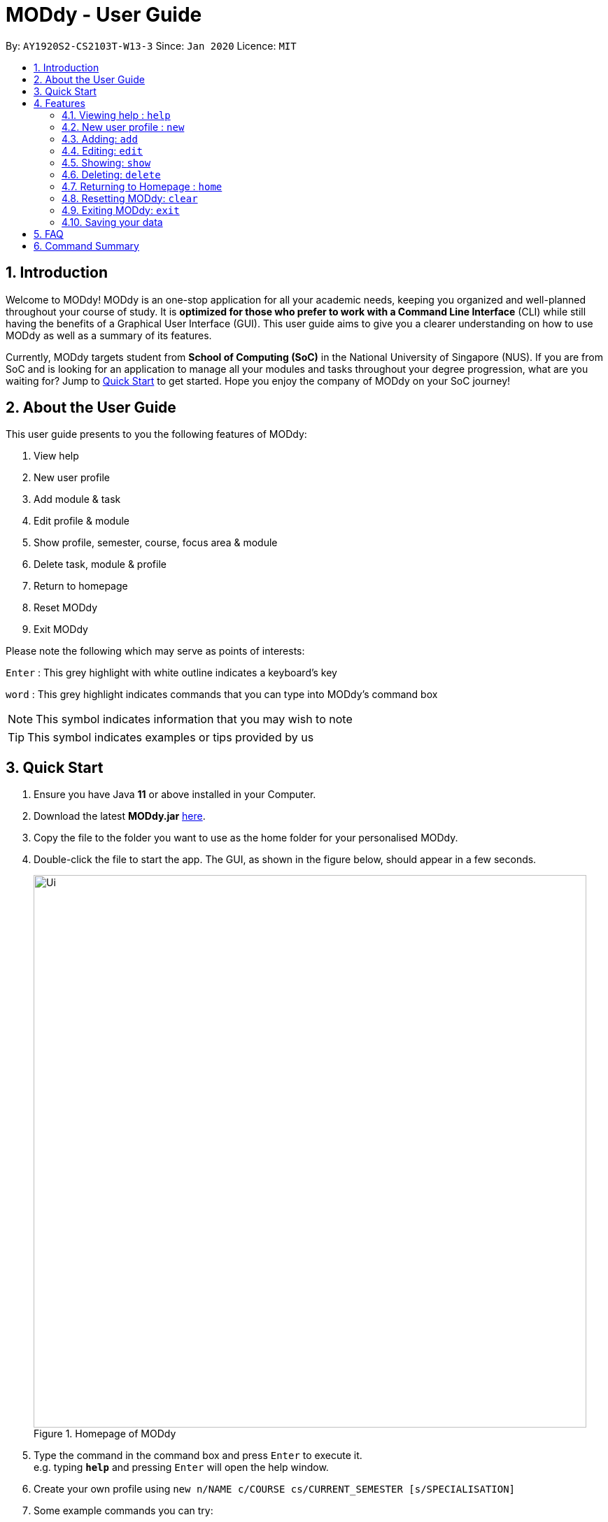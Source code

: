 = MODdy - User Guide
:site-section: UserGuide
:toc:
:toc-title:
:toc-placement: preamble
:sectnums:
:imagesDir: images
:stylesDir: stylesheets
:xrefstyle: full
:experimental:
ifdef::env-github[]
:tip-caption: :bulb:
:note-caption: :information_source:
endif::[]
:repoURL: https://github.com/AY1920S2-CS2103T-W13-3/main

By: `AY1920S2-CS2103T-W13-3`      Since: `Jan 2020`      Licence: `MIT`

== Introduction

Welcome to MODdy! MODdy is an one-stop application for all your academic needs, keeping you organized and well-planned throughout your course of study.
It is *optimized for those who prefer to work with a Command Line Interface* (CLI) while still having the benefits of a Graphical User Interface (GUI).
This user guide aims to give you a clearer understanding on how to use MODdy as well as a summary of its features.

Currently, MODdy targets student from *School of Computing (SoC)* in the National University of Singapore (NUS).
If you are from SoC and is looking for an application to manage all your modules and tasks throughout your degree progression, what are you waiting for?
Jump to <<Quick Start, Quick Start>> to get started. Hope you enjoy the company of MODdy on your SoC journey!

== About the User Guide
This user guide presents to you the following features of MODdy:

. View help
. New user profile
. Add module & task
. Edit profile & module
. Show profile, semester, course, focus area & module
. Delete task, module & profile
. Return to homepage
. Reset MODdy
. Exit MODdy

Please note the following which may serve as points of interests:

kbd:[Enter] : This grey highlight with white outline indicates a keyboard's key

`word` : This grey highlight indicates commands that you can type into MODdy's command box

NOTE: This symbol indicates information that you may wish to note

TIP: This symbol indicates examples or tips provided by us

== Quick Start

.  Ensure you have Java *11* or above installed in your Computer.
.  Download the latest *MODdy.jar* link:{repoURL}/releases[here].
.  Copy the file to the folder you want to use as the home folder for your personalised MODdy.
.  Double-click the file to start the app. The GUI, as shown in the figure below, should appear in a few seconds.
+
.Homepage of MODdy
image::Ui.png[width="790"]
+
.  Type the command in the command box and press kbd:[Enter] to execute it. +
e.g. typing *`help`* and pressing kbd:[Enter] will open the help window.
. Create your own profile using `new n/NAME c/COURSE cs/CURRENT_SEMESTER [s/SPECIALISATION]`
.  Some example commands you can try:

* **`add`**`m/CS2103T y/1` : adds CS2103T into your list of modules under Year 1 Semester 1
* **`delete`**`n/NAME` : deletes your entire profile and its data
* *`exit`* : exits the app

.  Refer to <<Features>> for details of each command.

[[Features]]
== Features

====
*Command Format*

* Words in `UPPER_CASE` are the parameters supplied by you e.g. in `add m/MODULE`, `MODULE` is a parameter which can be used as `add m/CS2103`
* Parameters can be entered in any format and are case-insensitive, unless stated otherwise
* Items in square brackets are optional e.g `m/MODULE [g/GRADE]` can be used as `m/CS2103 g/A+` or as `m/CS2103`
* Parameters must follow this order: `m/MODULE`, `y/SEMESTER_INDEX`, `g/GRADE`, `t/TASK`, `d/DEADLINE`
====


[[Help]]
=== Viewing help : `help`

This command opens up a help window, providing you a link, as shown in the figure below. The link directs you to this User Guide where you can get more information on how to use each feature in MODdy. +

Format: `help`

.Help window of MODdy
image::Help.png[width="790"]



[[New]]
=== New user profile : `new`

This command creates a new profile for you as shown in the figure below. You will have to provide your details as parameters.

Format: `new n/NAME c/COURSE cs/CURRENT_SEMESTER [s/SPECIALISATION]`

****
* Fields in brackets [] are optional.
* `cs/CURRENT_SEMESTER` must be entered as an integer, e.g. if you are currently in Year 2 Semester 1, you will enter `cs/3`
* Only one profile is allowed. Changing profile fields are to be done using the `edit` command. If you wish to create a new profile, please remove it with the <<Delete,`delete`>> feature mentioned in <<Delete, Section 4.6.>>
****

.New profile created is displayed in the Profile Panel
image::New.png[width="790"]

TIP: `new n/John c/Computer Science cs/4` +
Creates a new profile with the name "John", currently majoring in "Computer Science" and is in his 4th semester of study.






[[Add]]
=== Adding: `add`

This command adds a module or a task to an existing module in MODdy.

There are *two* ways you can use the `add` command: +

==== Add a current/completed module to MODdy +
Format: `add m/MODULE y/SEMESTER_INDEX [g/GRADE]` +

****
* `m/MODULE` is case-sensitive and must be entered in capital letters
* `y/SEMESTER_INDEX` must be entered as an integer, e.g. if you took the module in Year 2 Semester 1, you will enter `y/3`
* As you have already specified the current semester you are currently in when creating your profile, MODdy will indicate modules added to prior semesters as *"completed"*, and modules that are added to the current semester or to future semesters are indicated as *"currently taking"* or *"planning to take"* respectively
* `g/GRADE` is optional
****

.CS2105 is added as a module under the 3rd semester
image::AddModule.png[width="790"]


TIP: `add m/CS2105 y/3 g/A+` +
Adds CS2105 to the list of modules under the 3rd semester (Year 2 Semester 1) with the resulting grade, A+


==== Add a task with a deadline to an existing module in MODdy +
Format: `add m/MODULE t/TASK [d/DEADLINE]` +

****
* The module must already exist in MODdy before a task can be added
* `d/DEADLINE` is optional
* `d/DEADLINE` must be entered in the format `YYYY-MM-DD HH:mm` (e.g. 2020-03-31 23:59)
* Completed `t/TASK` should be deleted by you using the <<Delete, `delete`>> feature
****

.Task added is displayed in the Deadline Panel
image::AddTask.png[width="790"]

TIP: `add m/CS2105 t/Assignment d/2020-03-31 23:59` +
Adds a task named "Assignment" with the deadline "31 March 2020 23:59" to the already-existing module CS2105

NOTE: Dates are highlighted according to the number of days remaining (shown in Figure 5). +
Red: 0 - 5 days +
Orange: 6 - 10 days +
Green: ≥ 11 days


[[Edit]]
=== Editing: `edit`

This command edits your profile or a module in MODdy. +

There are *three* ways you can use the `edit` command: +

==== Edit your profile +
Format: `edit [n/NAME] [c/COURSE] [cs/CURRENT_SEMESTER] [s/SPECIALISATION]` +

****
* Fields in brackets [] are optional, but at least one of these fields should be present to be edited
* If you did not specify your specialisation when you created your profile, `edit s/SPECIALISATION` adds the specialisation to your profile
****

.Profile Panel is updated with new details
image::EditProfile.png[width="790"]


TIP: `edit n/Brad c/Information Security s/Software Engineering` +
Edits your profile name to "Brad", your course to "Information Security", and your specialisation to "Software Engineering" from what they were previously

==== Edit a module's details previously added in MODdy +
Format: `edit m/MODULE [y/SEMESTER_TAKEN] [g/GRADE]`

****
* Fields in brackets [] are optional, but at least one of these fields should be present to be edited
****

.Module detail is edited
image::EditModule.png[width="790"]

TIP: `edit m/CS2103 g/A+` +
Edits your grade of the module CS2103 to A+

==== Edit a Deadline in a module previously added in MODdy +
Format: `edit m/MODULE t/TASK [nt/NEW_TASK] [d/DEADLINE]`

****
* Fields in brackets [] are optional, but at least one of these fields should be present to be edited
* `nt/NEW_TASK` represents the new description of the existing task
* `d/DEADLINE` represents to new deadline of the existing task
****

.Deadline is edited
image::EditDeadline.png[width="790"]

[[Show]]
=== Showing: `show`

This command displays the details of your parameter. +

There are *five* ways you can use the `show` command:

==== Show your profile +
Format: `show n/NAME`

.Entire profile is shown in the Main Panel
image::ShowProfile.png[width="790"]

NOTE: All the modules under every semester, grades of completed modules, as well as your current Cumulative Average Point (CAP) will be displayed


==== Show modules in the specified semester +
Format: `show y/SEMESTER_INDEX`

.Modules added to 4th semester shown in Main Panel
image::ShowSemester.png[width="790"]

TIP: `show y/4` +
Shows all the modules added to the 4th semester (Year 2 Semester 2)

[[showCourse]]
==== Show the course's requirements +
Format: `show c/COURSE_NAME`

.Course requirement and focus areas of Information Systems shown in the Main Panel
image::ShowCourse.png[width="790"]

NOTE: All required modules as well as modules under focus areas of the course will be displayed

==== Show modules under the specified focus area +
Format: `show f/FOCUS_AREA`

.Modules under Electronic Commerce, which is a focus area of Information Systems, shown in the Main Panel
image::ShowFocusArea.png[width="790"]

TIP: You can retrieve the list of focus areas under a course using the <<showCourse, `show c/COURSE`>> command

==== Show details of a module +
Format: `show m/MODULE_CODE`

.Details of CS3230 shown in the Main Panel
image::ShowModule.png[width="790"]

NOTE: The module name, prerequisites, modular credits, description and semesters the module is offered will be displayed

//****
//* The search is case insensitive. e.g `hans` will match `Hans`
//* The order of the keywords does not matter. e.g. `Hans Bo` will match `Bo Hans`
//* Only the name is searched.
//* Only full words will be matched e.g. `Han` will not match `Hans`
//* Persons matching at least one keyword will be returned (i.e. `OR` search). e.g. `Hans Bo` will return `Hans Gruber`, `Bo Yang`
//****



[[Delete]]
=== Deleting: `delete`
This command deletes the data in MODdy according to your parameters.

There are *three* ways you can use the `delete` command:

==== Delete a task +
Format: `delete m/MODULE_CODE t/TASK`

."Project Submission" for CS2103 deleted from the Deadline Panel
image::DeleteTask.png[width="790"]

NOTE: The specified task and its deadline will be deleted from the specified module

TIP: `delete m/CS2103 t/Project Submission` +
Deletes the task "Assignment" from the module CS2103 in your profile

==== Delete a module +
Format: `delete m/MODULE_CODE`

.CS2107 and its tasks deleted from MODdy
image::DeleteModule.png[width="790"]

NOTE: The specified module, including all tasks and deadlines of that module, will be deleted from MODdy


==== Delete your profile +
Format: `delete n/NAME`

.Entire profile deleted from MODdy
image::DeleteProfile.png[width="790"]

NOTE: Your profile, including all modules, grades and deadlines under your name, will be deleted from MODdy




[[Home]]
=== Returning to Homepage : `home`

This command returns you to MODdy's Homepage, as shown in the figure below.

Format: `home`

.Homepage of MODdy shown in Main Panel
image::Home.png[width="790"]

[[Clear]]
=== Resetting MODdy: `clear`

This command clears all entries from MODdy including your profile and its data, as shown in the figure below.

Format: `clear`

.All entries from MODdy cleared
image::Clear.png[width="790"]


[[Exit]]
=== Exiting MODdy: `exit`

This command closes the GUI and exits MODdy.

Format: `exit`


=== Saving your data

Your MODdy's data are saved in the hard disk automatically after any command that changes the data. There is no need for you to save manually.


== FAQ

*Q*: How do I transfer my data to another Computer? +
*A*: Install the app in the other computer and overwrite the empty data file it creates with the file that contains the data of your previous MODdy folder.

== Command Summary

* <<Help, *Help*>> : `help`
* <<New, *New*>> : `new n/NAME c/COURSE cs/CURRENT_SEMESTER [s/SPECIALISATION]` +
e.g. `new n/John c/Computer Science cs/4`

* <<Add, *Add*>> : `add m/MODULE y/SEMESTER_INDEX [g/GRADE] [t/TASK] [d/DEADLINE]` +
e.g. `add m/CS2105 y/3 t/Assignment d/2020-03-31 23:59`

* <<Edit, *Edit*>> : `edit [n/NAME] [c/COURSE] [cs/CURRENT_SEMESTER] [s/SPECIALISATION]` +
e.g. `edit n/Brad c/Information Security s/Software Engineering` +
or `edit m/MODULE [y/SEMESTER_TAKEN] [g/GRADE]` +
e.g. `edit m/CS2103 g/A+`

* <<Show, *Show*>> : `show [y/SEMESTER_INDEX] [c/COURSE_NAME] [f/FOCUS_AREA] [m/MODULE_CODE]` +
e.g. `show y/4`, `show c/information systems`, `show f/electronic commerce`, `show m/CS3230`

* <<Delete, *Delete*>> : `delete n/NAME` +
e.g. `delete n/Brad` +
or `delete m/MODULE_CODE [t/TASK]` +
e.g. `delete m/CS2107`, `delete m/CS2103 t/Project Submission`

* <<Home, *Home*>> : `home`

* <<Clear, *Clear*>> : `clear`

* <<Exit, *Exit*>> : `exit`





